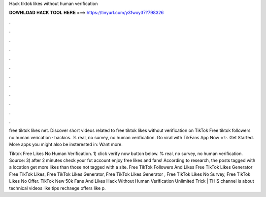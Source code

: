 Hack tiktok likes without human verification



𝐃𝐎𝐖𝐍𝐋𝐎𝐀𝐃 𝐇𝐀𝐂𝐊 𝐓𝐎𝐎𝐋 𝐇𝐄𝐑𝐄 ===> https://tinyurl.com/y3fwxy37?798326



.



.



.



.



.



.



.



.



.



.



.



.

free tiktok likes net. Discover short videos related to free tiktok likes without verification on TikTok Free tiktok followers  no human verication · hackios. % real, no survey, no human verification. Go viral with TikFans App Now ⭐✨. Get Started. More apps you might also be insterested in: Want more.

Tiktok Free Likes No Human Verification. 1) click verify now button below. % real, no survey, no human verification. Source:  3) after 2 minutes check your fut account enjoy free likes and fans! According to research, the posts tagged with a location get more likes than those not tagged with a site. Free TikTok Followers And Likes Free TikTok Likes Generator Free TikTok Likes, Free TikTok Likes Generator, Free TikTok Likes Generator , Free TikTok Likes No Survey, Free TikTok Likes No Offer. TikTok New 50k Fans And Likes Hack Without Human Verification Unlimited Trick | THIS channel is about technical videos like tips rechaege offers like p.
